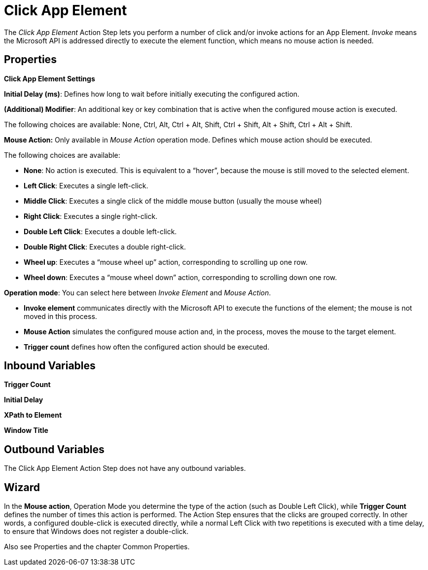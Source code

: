 

= Click App Element

The _Click App Element_ Action Step lets you perform a number of click
and/or invoke actions for an App Element. _Invoke_ means the Microsoft
API is addressed directly to execute the element function, which means
no mouse action is needed.

== Properties

*Click App Element Settings*

*Initial Delay (ms)*: Defines how long to wait before initially
executing the configured action.

*(Additional) Modifier*: An additional key or key combination that is
active when the configured mouse action is executed.

The following choices are available: None, Ctrl, Alt, Ctrl + Alt, Shift,
Ctrl + Shift, Alt + Shift, Ctrl + Alt + Shift.

*Mouse Action:* Only available in _Mouse Action_ operation mode. Defines
which mouse action should be executed.

The following choices are available:

* {blank}
+

*None*: No action is executed. This is equivalent to a “hover”, because
the mouse is still moved to the selected element.

* {blank}
+

*Left Click*: Executes a single left-click.

* {blank}
+

*Middle Click*: Executes a single click of the middle mouse button
(usually the mouse wheel)

* {blank}
+

*Right Click*: Executes a single right-click.

* {blank}
+

*Double Left Click*: Executes a double left-click.

* {blank}
+

*Double Right Click*: Executes a double right-click.

* {blank}
+

*Wheel up*: Executes a “mouse wheel up” action, corresponding to
scrolling up one row.

* {blank}
+

*Wheel down*: Executes a “mouse wheel down” action, corresponding to
scrolling down one row.


*Operation mode*: You can select here between _Invoke Element_ and
_Mouse Action_.

* {blank}
+

*Invoke element* communicates directly with the Microsoft API to execute
the functions of the element; the mouse is not moved in this process.

* {blank}
+

*Mouse Action* simulates the configured mouse action and, in the
process, moves the mouse to the target element.

* {blank}
+
*Trigger count* defines how often the configured action should be
executed.

== Inbound Variables

*Trigger Count*

*Initial Delay*

*XPath to Element*

*Window Title*

== Outbound Variables

The Click App Element Action Step does not have any outbound variables.

== Wizard

In the *Mouse action*, Operation Mode you determine the type of the action (such as Double Left Click), while *Trigger Count* defines the number of times this action is performed.
The Action Step ensures that the clicks are grouped correctly. In other words, a configured double-click is executed directly, while a normal Left Click with two repetitions is executed with a time delay, to ensure that Windows does not register a double-click.

Also see Properties and the chapter Common Properties.
